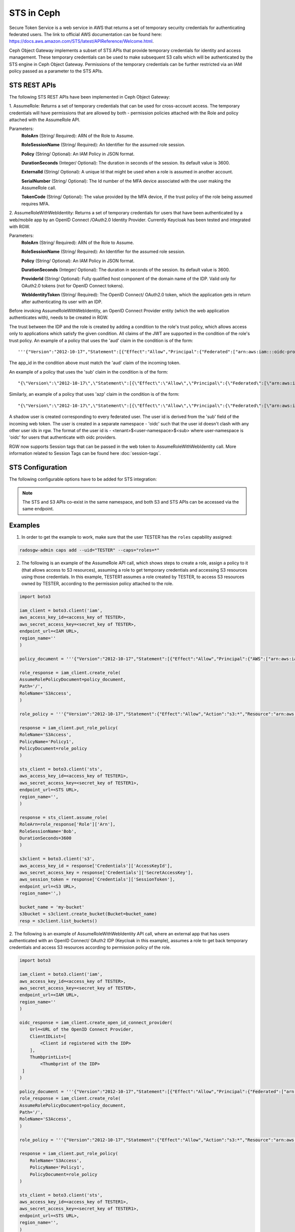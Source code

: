 ===========
STS in Ceph
===========

Secure Token Service is a web service in AWS that returns a set of temporary security credentials for authenticating federated users.
The link to official AWS documentation can be found here: https://docs.aws.amazon.com/STS/latest/APIReference/Welcome.html.

Ceph Object Gateway implements a subset of STS APIs that provide temporary credentials for identity and access management.
These temporary credentials can be used to make subsequent S3 calls which will be authenticated by the STS engine in Ceph Object Gateway.
Permissions of the temporary credentials can be further restricted via an IAM policy passed as a parameter to the STS APIs.

STS REST APIs
=============

The following STS REST APIs have been implemented in Ceph Object Gateway:

1. AssumeRole: Returns a set of temporary credentials that can be used for 
cross-account access. The temporary credentials will have permissions that are
allowed by both - permission policies attached with the Role and policy attached
with the AssumeRole API.

Parameters:
    **RoleArn** (String/ Required): ARN of the Role to Assume.

    **RoleSessionName** (String/ Required): An Identifier for the assumed role
    session.

    **Policy** (String/ Optional): An IAM Policy in JSON format.

    **DurationSeconds** (Integer/ Optional): The duration in seconds of the session.
    Its default value is 3600.

    **ExternalId** (String/ Optional): A unique Id that might be used when a role is
    assumed in another account.

    **SerialNumber** (String/ Optional): The Id number of the MFA device associated
    with the user making the AssumeRole call.

    **TokenCode** (String/ Optional): The value provided by the MFA device, if the
    trust policy of the role being assumed requires MFA.

2. AssumeRoleWithWebIdentity: Returns a set of temporary credentials for users that
have been authenticated by a web/mobile app by an OpenID Connect /OAuth2.0 Identity Provider.
Currently Keycloak has been tested and integrated with RGW.

Parameters:
    **RoleArn** (String/ Required): ARN of the Role to Assume.

    **RoleSessionName** (String/ Required): An Identifier for the assumed role
    session.

    **Policy** (String/ Optional): An IAM Policy in JSON format.

    **DurationSeconds** (Integer/ Optional): The duration in seconds of the session.
    Its default value is 3600.

    **ProviderId** (String/ Optional): Fully qualified host component of the domain name
    of the IDP. Valid only for OAuth2.0 tokens (not for OpenID Connect tokens).

    **WebIdentityToken** (String/ Required): The OpenID Connect/ OAuth2.0 token, which the
    application gets in return after authenticating its user with an IDP.

Before invoking AssumeRoleWithWebIdentity, an OpenID Connect Provider entity (which the web application
authenticates with), needs to be created in RGW.

The trust between the IDP and the role is created by adding a condition to the role's trust policy, which
allows access only to applications which satisfy the given condition.
All claims of the JWT are supported in the condition of the role's trust policy.
An example of a policy that uses the 'aud' claim in the condition is of the form::

    '''{"Version":"2012-10-17","Statement":[{"Effect":"Allow","Principal":{"Federated":["arn:aws:iam:::oidc-provider/<URL of IDP>"]},"Action":["sts:AssumeRoleWithWebIdentity"],"Condition":{"StringEquals":{"<URL of IDP> :app_id":"<aud>"}}}]}'''

The app_id in the condition above must match the 'aud' claim of the incoming token.

An example of a policy that uses the 'sub' claim in the condition is of the form::

    "{\"Version\":\"2012-10-17\",\"Statement\":[{\"Effect\":\"Allow\",\"Principal\":{\"Federated\":[\"arn:aws:iam:::oidc-provider/<URL of IDP>\"]},\"Action\":[\"sts:AssumeRoleWithWebIdentity\"],\"Condition\":{\"StringEquals\":{\"<URL of IDP> :sub\":\"<sub>\"\}\}\}\]\}"

Similarly, an example of a policy that uses 'azp' claim in the condition is of the form::

    "{\"Version\":\"2012-10-17\",\"Statement\":[{\"Effect\":\"Allow\",\"Principal\":{\"Federated\":[\"arn:aws:iam:::oidc-provider/<URL of IDP>\"]},\"Action\":[\"sts:AssumeRoleWithWebIdentity\"],\"Condition\":{\"StringEquals\":{\"<URL of IDP> :azp\":\"<azp>\"\}\}\}\]\}"

A shadow user is created corresponding to every federated user. The user id is derived from the 'sub' field of the incoming web token.
The user is created in a separate namespace - 'oidc' such that the user id doesn't clash with any other user ids in rgw. The format of the user id
is - <tenant>$<user-namespace>$<sub> where user-namespace is 'oidc' for users that authenticate with oidc providers.

RGW now supports Session tags that can be passed in the web token to AssumeRoleWithWebIdentity call. More information related to Session Tags can be found here
:doc:`session-tags`.

STS Configuration
=================

The following configurable options have to be added for STS integration:

.. confval:: rgw_sts_key
.. confval:: rgw_s3_auth_use_sts

.. note:: The STS and S3 APIs co-exist in the same namespace, and both S3
   and STS APIs can be accessed via the same endpoint.

Examples
========
1. In order to get the example to work, make sure that the user TESTER has the ``roles`` capability assigned:

.. code-block:: console

   radosgw-admin caps add --uid="TESTER" --caps="roles=*"

2. The following is an example of the AssumeRole API call, which shows steps to create a role, assign a policy to it
   (that allows access to S3 resources), assuming a role to get temporary credentials and accessing S3 resources using
   those credentials. In this example, TESTER1 assumes a role created by TESTER, to access S3 resources owned by TESTER,
   according to the permission policy attached to the role.

.. code-block:: python

    import boto3

    iam_client = boto3.client('iam',
    aws_access_key_id=<access_key of TESTER>,
    aws_secret_access_key=<secret_key of TESTER>,
    endpoint_url=<IAM URL>,
    region_name=''
    )

    policy_document = '''{"Version":"2012-10-17","Statement":[{"Effect":"Allow","Principal":{"AWS":["arn:aws:iam:::user/TESTER1"]},"Action":["sts:AssumeRole"]}]}'''

    role_response = iam_client.create_role(
    AssumeRolePolicyDocument=policy_document,
    Path='/',
    RoleName='S3Access',
    )

    role_policy = '''{"Version":"2012-10-17","Statement":{"Effect":"Allow","Action":"s3:*","Resource":"arn:aws:s3:::*"}}'''

    response = iam_client.put_role_policy(
    RoleName='S3Access',
    PolicyName='Policy1',
    PolicyDocument=role_policy
    )

    sts_client = boto3.client('sts',
    aws_access_key_id=<access_key of TESTER1>,
    aws_secret_access_key=<secret_key of TESTER1>,
    endpoint_url=<STS URL>,
    region_name='',
    )

    response = sts_client.assume_role(
    RoleArn=role_response['Role']['Arn'],
    RoleSessionName='Bob',
    DurationSeconds=3600
    )

    s3client = boto3.client('s3',
    aws_access_key_id = response['Credentials']['AccessKeyId'],
    aws_secret_access_key = response['Credentials']['SecretAccessKey'],
    aws_session_token = response['Credentials']['SessionToken'],
    endpoint_url=<S3 URL>,
    region_name='',)

    bucket_name = 'my-bucket'
    s3bucket = s3client.create_bucket(Bucket=bucket_name)
    resp = s3client.list_buckets()

2. The following is an example of AssumeRoleWithWebIdentity API call, where an external app that has users authenticated with
an OpenID Connect/ OAuth2 IDP (Keycloak in this example), assumes a role to get back temporary credentials and access S3 resources
according to permission policy of the role.

.. code-block:: python

    import boto3

    iam_client = boto3.client('iam',
    aws_access_key_id=<access_key of TESTER>,
    aws_secret_access_key=<secret_key of TESTER>,
    endpoint_url=<IAM URL>,
    region_name=''
    )

    oidc_response = iam_client.create_open_id_connect_provider(
        Url=<URL of the OpenID Connect Provider,
        ClientIDList=[
            <Client id registered with the IDP>
        ],
        ThumbprintList=[
            <Thumbprint of the IDP>
     ]
    )

    policy_document = '''{"Version":"2012-10-17","Statement":[{"Effect":"Allow","Principal":{"Federated":["arn:aws:iam:::oidc-provider/localhost:8080/auth/realms/demo"]},"Action":["sts:AssumeRoleWithWebIdentity"],"Condition":{"StringEquals":{"localhost:8080/auth/realms/demo:app_id":"customer-portal"}}}]}'''
    role_response = iam_client.create_role(
    AssumeRolePolicyDocument=policy_document,
    Path='/',
    RoleName='S3Access',
    )

    role_policy = '''{"Version":"2012-10-17","Statement":{"Effect":"Allow","Action":"s3:*","Resource":"arn:aws:s3:::*"}}'''

    response = iam_client.put_role_policy(
        RoleName='S3Access',
        PolicyName='Policy1',
        PolicyDocument=role_policy
    )

    sts_client = boto3.client('sts',
    aws_access_key_id=<access_key of TESTER1>,
    aws_secret_access_key=<secret_key of TESTER1>,
    endpoint_url=<STS URL>,
    region_name='',
    )

    response = client.assume_role_with_web_identity(
    RoleArn=role_response['Role']['Arn'],
    RoleSessionName='Bob',
    DurationSeconds=3600,
    WebIdentityToken=<Web Token>
    )

    s3client = boto3.client('s3',
    aws_access_key_id = response['Credentials']['AccessKeyId'],
    aws_secret_access_key = response['Credentials']['SecretAccessKey'],
    aws_session_token = response['Credentials']['SessionToken'],
    endpoint_url=<S3 URL>,
    region_name='',)

    bucket_name = 'my-bucket'
    s3bucket = s3client.create_bucket(Bucket=bucket_name)
    resp = s3client.list_buckets()

How to obtain thumbprint of an OpenID Connect Provider IDP
==========================================================
1. Take the OpenID connect provider's URL and add /.well-known/openid-configuration
to it to get the URL to get the IDP's configuration document. For example, if the URL
of the IDP is http://localhost:8000/auth/realms/quickstart, then the URL to get the
document from is http://localhost:8000/auth/realms/quickstart/.well-known/openid-configuration

2. Use the following curl command to get the configuration document from the URL described
in step 1::

    curl -k -v \
      -X GET \
      -H "Content-Type: application/x-www-form-urlencoded" \
      "http://localhost:8000/auth/realms/quickstart/.well-known/openid-configuration" \
    | jq .

 3. From the response of step 2, use the value of "jwks_uri" to get the certificate of the IDP,
 using the following code::
     curl -k -v \
      -X GET \
      -H "Content-Type: application/x-www-form-urlencoded" \
      "http://$KC_SERVER/$KC_CONTEXT/realms/$KC_REALM/protocol/openid-connect/certs" \
      | jq .

3. Copy the result of "x5c" in the response above, in a file certificate.crt, and add
'-----BEGIN CERTIFICATE-----' at the beginning and "-----END CERTIFICATE-----"
at the end.

4. Use the following OpenSSL command to get the certificate thumbprint::

    openssl x509 -in certificate.crt -fingerprint -noout

5. The result of the above command in step 4, will be a SHA1 fingerprint, like the following::

    SHA1 Fingerprint=F7:D7:B3:51:5D:D0:D3:19:DD:21:9A:43:A9:EA:72:7A:D6:06:52:87

6.  Remove the colons from the result above to get the final thumbprint which can be as input
while creating the OpenID Connect Provider entity in IAM::

    F7D7B3515DD0D319DD219A43A9EA727AD6065287

Roles in RGW
============

More information for role manipulation can be found here
:doc:`role`.

OpenID Connect Provider in RGW
==============================

More information for OpenID Connect Provider entity manipulation
can be found here
:doc:`oidc`.

Keycloak integration with Radosgw
=================================

Steps for integrating Radosgw with Keycloak can be found here
:doc:`keycloak`.

STSLite
=======
STSLite has been built on STS, and documentation for the same can be found here
:doc:`STSLite`.